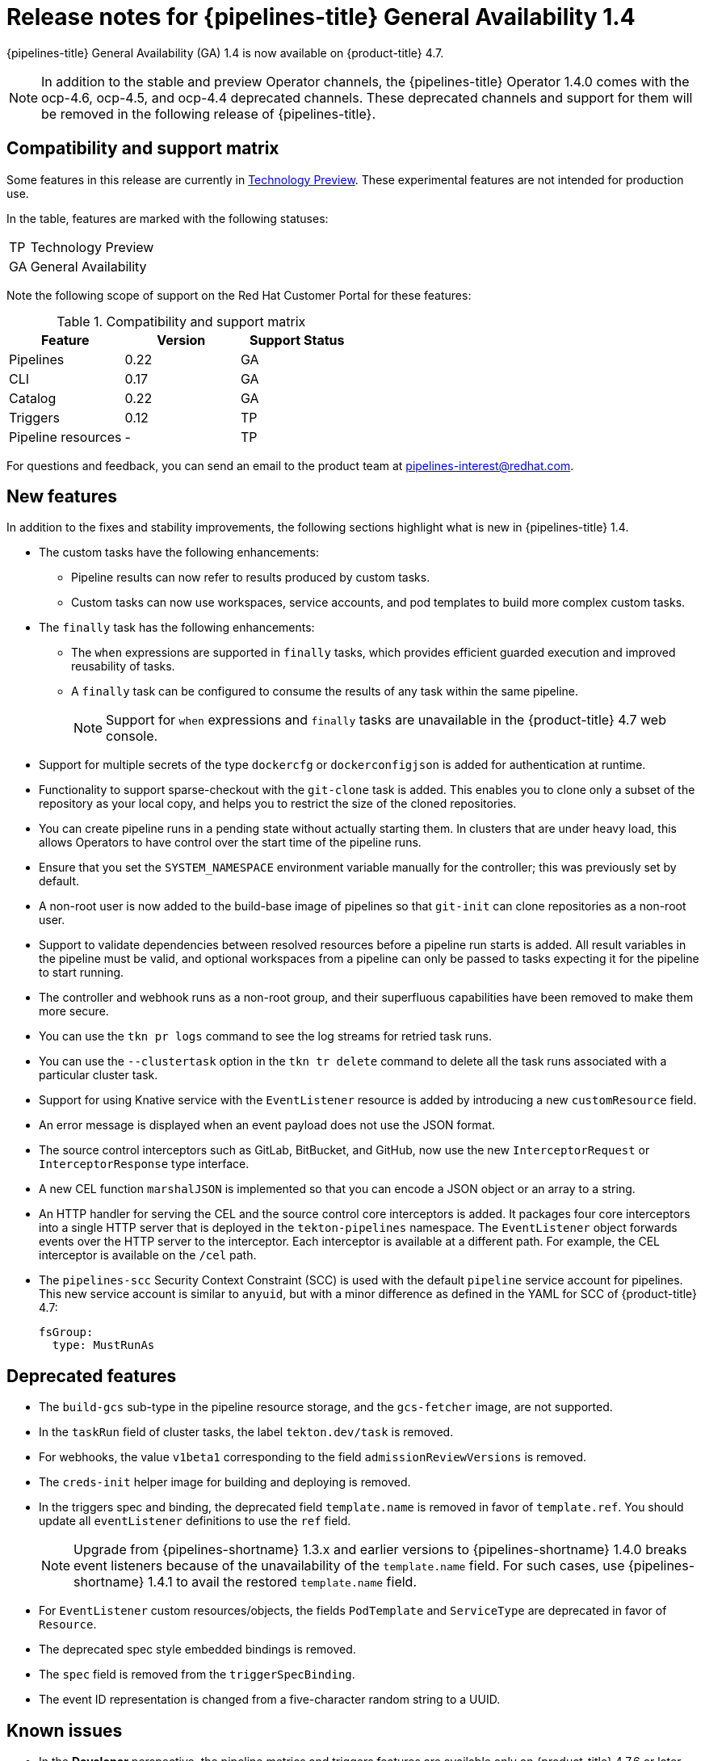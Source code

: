 // Module included in the following assembly:
//
// * cicd/pipelines/op-release-notes.adoc

[id="op-release-notes-1-4_{context}"]
= Release notes for {pipelines-title} General Availability 1.4

{pipelines-title} General Availability (GA) 1.4 is now available on {product-title} 4.7.

[NOTE]
====
In addition to the stable and preview Operator channels, the {pipelines-title} Operator 1.4.0 comes with the ocp-4.6, ocp-4.5, and ocp-4.4 deprecated channels. These deprecated channels and support for them will be removed in the following release of {pipelines-title}.
====

[id="compatibility-support-matrix-1-4_{context}"]
== Compatibility and support matrix

Some features in this release are currently in link:https://access.redhat.com/support/offerings/techpreview[Technology Preview]. These experimental features are not intended for production use.

In the table, features are marked with the following statuses:

[horizontal]
TP:: Technology Preview
GA:: General Availability

Note the following scope of support on the Red Hat Customer Portal for these features:

.Compatibility and support matrix
[cols="1,1,1",options="header"]
|===
| Feature | Version | Support Status
| Pipelines | 0.22 | GA
| CLI | 0.17 | GA
| Catalog | 0.22 | GA
| Triggers | 0.12 | TP
| Pipeline resources | - | TP
|===


For questions and feedback, you can send an email to the product team at pipelines-interest@redhat.com.

[id="new-features-1-4_{context}"]
== New features

In addition to the fixes and stability improvements, the following sections highlight what is new in {pipelines-title} 1.4.

* The custom tasks have the following enhancements:
** Pipeline results can now refer to results produced by custom tasks.
** Custom tasks can now use workspaces, service accounts, and pod templates to build more complex custom tasks.

* The `finally` task has the following enhancements:
** The `when` expressions are supported in `finally` tasks, which provides efficient guarded execution and improved reusability of tasks.
** A `finally` task can be configured to consume the results of any task within the same pipeline.
+
[NOTE]
====
Support for `when` expressions and `finally` tasks are unavailable in the {product-title} 4.7 web console.
====

* Support for multiple secrets of the type `dockercfg` or `dockerconfigjson` is added for authentication at runtime.

* Functionality to support sparse-checkout with the `git-clone` task is added. This enables you to clone only a subset of the repository as your local copy, and helps you to restrict the size of the cloned repositories.

* You can create pipeline runs in a pending state without actually starting them. In clusters that are under heavy load, this allows Operators to have control over the start time of the pipeline runs.

* Ensure that you set the `SYSTEM_NAMESPACE` environment variable manually for the controller; this was previously set by default.

* A non-root user is now added to the build-base image of pipelines so that `git-init` can clone repositories as a non-root user.

* Support to validate dependencies between resolved resources before a pipeline run starts is added. All result variables in the pipeline must be valid, and optional workspaces from a pipeline can only be passed to tasks expecting it for the pipeline to start running.

* The controller and webhook runs as a non-root group, and their superfluous capabilities have been removed to make them more secure.

* You can use the `tkn pr logs` command to see the log streams for retried task runs.

* You can use the `--clustertask` option in the `tkn tr delete` command to delete all the task runs associated with a particular cluster task.

* Support for using Knative service with the `EventListener` resource is added by introducing a new `customResource` field.

* An error message is displayed when an event payload does not use the JSON format.

* The source control interceptors such as GitLab, BitBucket, and GitHub, now use the new `InterceptorRequest` or `InterceptorResponse` type interface.

* A new CEL function `marshalJSON` is implemented so that you can encode a JSON object or an array to a string.

* An HTTP handler for serving the CEL and the source control core interceptors is added. It packages four core interceptors into a single HTTP server that is deployed in the `tekton-pipelines` namespace. The `EventListener` object forwards events over the HTTP server to the interceptor. Each interceptor is available at a different path. For example, the CEL interceptor is available on the `/cel` path.

* The `pipelines-scc` Security Context Constraint (SCC) is used with the default `pipeline` service account for pipelines. This new service account is similar to `anyuid`, but with a minor difference as defined in the YAML for SCC of {product-title} 4.7:
+
[source,yaml,subs="attributes+"]
----
fsGroup:
  type: MustRunAs
----

[id="deprecated-features-1-4_{context}"]
== Deprecated features

* The `build-gcs` sub-type in the pipeline resource storage, and the `gcs-fetcher` image, are not supported.

* In the `taskRun` field of cluster tasks, the label `tekton.dev/task` is removed.

* For webhooks, the value `v1beta1` corresponding to the field `admissionReviewVersions` is removed.

* The `creds-init` helper image for building and deploying is removed.

* In the triggers spec and binding, the deprecated field `template.name` is removed in favor of `template.ref`. You should update all `eventListener` definitions to use the `ref` field.
+
[NOTE]
====
Upgrade from {pipelines-shortname} 1.3.x and earlier versions to {pipelines-shortname} 1.4.0 breaks event listeners because of the unavailability of the `template.name` field. For such cases, use {pipelines-shortname} 1.4.1 to avail the restored `template.name` field.
====

* For `EventListener` custom resources/objects, the fields `PodTemplate` and `ServiceType` are deprecated in favor of `Resource`.

* The deprecated spec style embedded bindings is removed.

* The `spec` field is removed from the `triggerSpecBinding`.

* The event ID representation is changed from a five-character random string to a UUID.


[id="known-issues-1-4_{context}"]
== Known issues

* In the *Developer* perspective, the pipeline metrics and triggers features are available only on {product-title} 4.7.6 or later versions.

* On {ibm-power-name} Systems, {ibm-z-name}, and {ibm-linuxone-name}, the `tkn hub` command is not supported.

* When you run Maven and Jib Maven cluster tasks on an {ibm-power-name} Systems (ppc64le), {ibm-z-name}, and {ibm-linuxone-name} (s390x) clusters, set the `MAVEN_IMAGE` parameter value to `maven:3.6.3-adoptopenjdk-11`.

* Triggers throw error resulting from bad handling of the JSON format, if you have the following configuration in the trigger binding:
+
[source,yaml,subs="attributes+"]
----
params:
  - name: github_json
    value: $(body)
----
To resolve the issue:
** If you are using triggers v0.11.0 and above, use the `marshalJSON` CEL function, which takes a JSON object or array and returns the JSON encoding of that object or array as a string.
** If you are using older triggers version, add the following annotation in the trigger template:
+
[source,yaml,subs="attributes+"]
----
annotations:
  triggers.tekton.dev/old-escape-quotes: "true"
----

* When upgrading from {pipelines-shortname} 1.3.x to 1.4.x, you must recreate the routes.

[id="fixed-issues-1-4_{context}"]
== Fixed issues

* Previously, the `tekton.dev/task` label was removed from the task runs of cluster tasks, and the `tekton.dev/clusterTask` label was introduced. The problems resulting from that change is resolved by fixing the `clustertask describe` and  `delete` commands. In addition, the `lastrun` function for tasks is modified, to fix the issue of the `tekton.dev/task` label being applied to the task runs of both tasks and cluster tasks in older versions of pipelines.

* When doing an interactive `tkn pipeline start pipelinename`, a `PipelineResource` is created interactively. The `tkn p start` command prints the resource status if the resource status is not `nil`.

* Previously, the `tekton.dev/task=name` label was removed from the task runs created from cluster tasks. This fix modifies the `tkn clustertask start` command with the `--last` flag to check for the `tekton.dev/task=name` label in the created task runs.

* When a task uses an inline task specification, the corresponding task run now gets embedded in the pipeline when you run the `tkn pipeline describe` command, and the task name is returned as embedded.

* The `tkn version` command is fixed to display the version of the installed Tekton CLI tool, without a configured `kubeConfiguration namespace` or access to a cluster.

* If an argument is unexpected or more than one arguments are used, the `tkn completion` command gives an error.

* Previously, pipeline runs with the `finally` tasks nested in a pipeline specification would lose those `finally` tasks, when converted to the `v1alpha1` version and restored back to the `v1beta1` version. This error occurring during conversion is fixed to avoid potential data loss. Pipeline runs with the `finally` tasks nested in a pipeline specification is now serialized and stored on the alpha version, only to be deserialized later.

* Previously, there was an error in the pod generation when a service account had the `secrets` field as `{}`. The task runs failed with `CouldntGetTask` because the GET request with an empty secret name returned an error, indicating that the resource name may not be empty. This issue is fixed by avoiding an empty secret name in the `kubeclient` GET request.

* Pipelines with the `v1beta1` API versions can now be requested along with the `v1alpha1` version, without losing the `finally` tasks. Applying the returned `v1alpha1` version will store the resource as `v1beta1`, with the `finally` section restored to its original state.

* Previously, an unset `selfLink` field in the controller caused an error in the Kubernetes v1.20 clusters. As a temporary fix, the `CloudEvent` source field is set to a value that matches the current source URI, without the value of the auto-populated `selfLink` field.

* Previously, a secret name with dots such as `gcr.io` led to a task run creation failure. This happened because of the secret name being used internally as part of a volume mount name. The volume mount name conforms to the RFC1123 DNS label and disallows dots as part of the name. This issue is fixed by replacing the dot with a dash that results in a readable name.

* Context variables are now validated in the `finally` tasks.

* Previously, when the task run reconciler was passed a task run that did not have a previous status update containing the name of the pod it created, the task run reconciler listed the pods associated with the task run. The task run reconciler used the labels of the task run, which were propagated to the pod, to find the pod. Changing these labels while the task run was running, caused the code to not find the existing pod. As a result, duplicate pods were created. This issue is fixed by changing the task run reconciler to only use the `tekton.dev/taskRun` Tekton-controlled label when finding the pod.

* Previously, when a pipeline accepted an optional workspace and passed it to a pipeline task, the pipeline run reconciler stopped with an error if the workspace was not provided, even if a missing workspace binding is a valid state for an optional workspace. This issue is fixed by ensuring that the pipeline run reconciler does not fail to create a task run, even if an optional workspace is not provided.

* The sorted order of step statuses matches the order of step containers.

* Previously, the task run status was set to `unknown` when a pod encountered the `CreateContainerConfigError` reason, which meant that the task and the pipeline ran until the pod timed out. This issue is fixed by setting the task run status to `false`, so that the task is set as failed when the pod encounters the `CreateContainerConfigError` reason.

* Previously, pipeline results were resolved on the first reconciliation, after a pipeline run was completed. This could fail the resolution resulting in the `Succeeded` condition of the pipeline run being overwritten. As a result, the final status information was lost, potentially confusing any services watching the pipeline run conditions. This issue is fixed by moving the resolution of pipeline results to the end of a reconciliation, when the pipeline run is put into a `Succeeded` or `True` condition.

* Execution status variable is now validated. This avoids validating task results while validating context variables to access execution status.

* Previously, a pipeline result that contained an invalid variable would be added to the pipeline run with the literal expression of the variable intact. Therefore, it was difficult to assess whether the results were populated correctly. This issue is fixed by filtering out the pipeline run results that reference failed task runs. Now, a pipeline result that contains an invalid variable will not be emitted by the pipeline run at all.

* The `tkn eventlistener describe` command is fixed to avoid crashing without a template. It also displays the details about trigger references.

* Upgrades from {pipelines-shortname} 1.3.x and earlier versions to {pipelines-shortname} 1.4.0 breaks event listeners because of the unavailability of `template.name`. In {pipelines-shortname} 1.4.1, the `template.name` has been restored to avoid breaking event listeners in triggers.

* In {pipelines-shortname} 1.4.1, the `ConsoleQuickStart` custom resource has been updated to align with {product-title} 4.7 capabilities and behavior.
